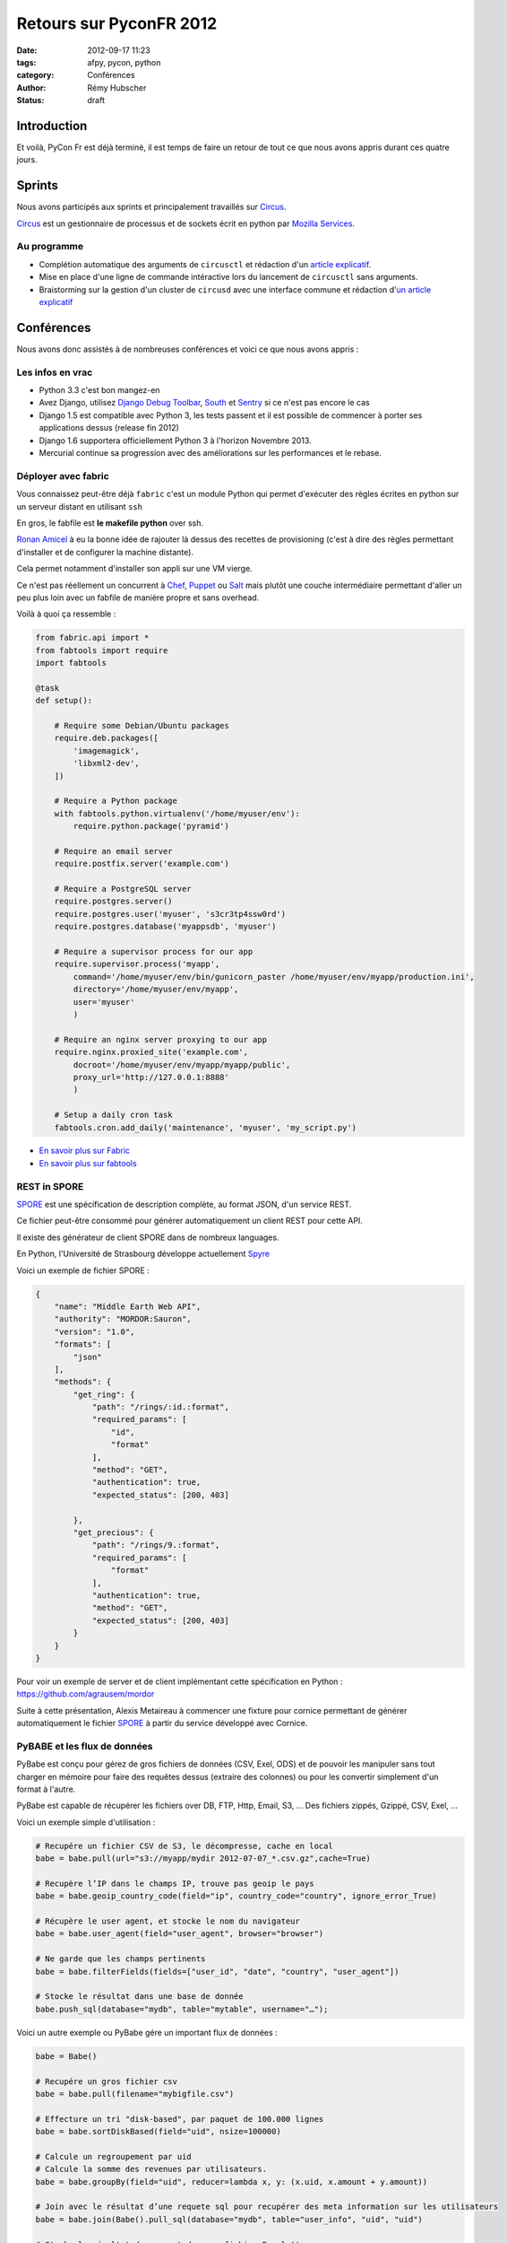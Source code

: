 ########################
Retours sur PyconFR 2012
########################

:date: 2012-09-17 11:23
:tags: afpy, pycon, python
:category: Conférences
:author: Rémy Hubscher
:status: draft

************
Introduction
************

Et voilà, PyCon Fr est déjà terminé, il est temps de faire un retour
de tout ce que nous avons appris durant ces quatre jours.

*******
Sprints
*******

Nous avons participés aux sprints et principalement travaillés sur Circus_.

Circus_ est un gestionnaire de processus et de sockets écrit en python par `Mozilla Services`_.

.. _Circus: http://circus.readthedocs.org/en/latest/
.. _`Mozilla Services`: https://github.com/mozilla-services


Au programme
============

* Complétion automatique des arguments de ``circusctl`` et rédaction
  d'un `article explicatif
  <http://tech.novapost.fr/autocompletion-des-arguments-dans-vos-commandes.html>`_.
* Mise en place d'une ligne de commande intéractive lors du lancement
  de ``circusctl`` sans arguments.
* Braistorming sur la gestion d'un cluster de ``circusd`` avec une
  interface commune et rédaction d'`un article explicatif
  <http://tech.novapost.fr/circus-clustering-management-en.html>`_


***********
Conférences
***********

Nous avons donc assistés à de nombreuses conférences et voici ce que
nous avons appris :


Les infos en vrac
=================

* Python 3.3 c'est bon mangez-en
* Avez Django, utilisez `Django Debug Toolbar`_, South_ et Sentry_ si ce n'est pas encore le cas
* Django 1.5 est compatible avec Python 3, les tests passent et il est
  possible de commencer à porter ses applications dessus (release
  fin 2012)
* Django 1.6 supportera officiellement Python 3 à l'horizon
  Novembre 2013.
* Mercurial continue sa progression avec des améliorations sur les
  performances et le rebase.


Déployer avec fabric
====================

Vous connaissez peut-être déjà ``fabric`` c'est un module Python qui
permet d'exécuter des règles écrites en python sur un serveur distant
en utilisant ``ssh``

En gros, le fabfile est **le makefile python** over ssh.

`Ronan Amicel <http://twitter.com/amicel>`_ à eu la bonne idée de
rajouter là dessus des recettes de provisioning (c'est à dire des
règles permettant d'installer et de configurer la machine distante).

Cela permet notamment d'installer son appli sur une VM vierge.

Ce n'est pas réellement un concurrent à Chef_, Puppet_ ou Salt_ mais
plutôt une couche intermédiaire permettant d'aller un peu plus loin
avec un fabfile de manière propre et sans overhead.

Voilà à quoi ça ressemble :

.. code-block:: python

    from fabric.api import *
    from fabtools import require
    import fabtools
    
    @task
    def setup():
    
        # Require some Debian/Ubuntu packages
        require.deb.packages([
            'imagemagick',
            'libxml2-dev',
        ])
    
        # Require a Python package
        with fabtools.python.virtualenv('/home/myuser/env'):
            require.python.package('pyramid')
    
        # Require an email server
        require.postfix.server('example.com')
    
        # Require a PostgreSQL server
        require.postgres.server()
        require.postgres.user('myuser', 's3cr3tp4ssw0rd')
        require.postgres.database('myappsdb', 'myuser')
    
        # Require a supervisor process for our app
        require.supervisor.process('myapp',
            command='/home/myuser/env/bin/gunicorn_paster /home/myuser/env/myapp/production.ini',
            directory='/home/myuser/env/myapp',
            user='myuser'
            )
    
        # Require an nginx server proxying to our app
        require.nginx.proxied_site('example.com',
            docroot='/home/myuser/env/myapp/myapp/public',
            proxy_url='http://127.0.0.1:8888'
            )
    
        # Setup a daily cron task
        fabtools.cron.add_daily('maintenance', 'myuser', 'my_script.py')

* `En savoir plus sur Fabric <http://docs.fabfile.org/en/1.4.3/index.html>`_
* `En savoir plus sur fabtools <https://github.com/ronnix/fabtools>`_

.. _Chef: http://www.opscode.com/chef/
.. _Puppet: http://puppetlabs.com/
.. _Salt: http://docs.saltstack.org/en/latest/ref/modules/index.html

REST in SPORE
=============

SPORE_ est une spécification de description complète, au format JSON,
d'un service REST.

Ce fichier peut-être consommé pour générer automatiquement un client
REST pour cette API. 

Il existe des générateur de client SPORE dans de nombreux languages.

En Python, l'Université de Strasbourg développe actuellement Spyre_

Voici un exemple de fichier SPORE :

.. code-block:: javascript

    {
        "name": "Middle Earth Web API",
        "authority": "MORDOR:Sauron",
        "version": "1.0",
        "formats": [
            "json"
        ],
        "methods": {
            "get_ring": {
                "path": "/rings/:id.:format",
                "required_params": [
                    "id",
                    "format"
                ],
                "method": "GET",
                "authentication": true,
                "expected_status": [200, 403]
    
            },
            "get_precious": {
                "path": "/rings/9.:format",
                "required_params": [
                    "format"
                ],
                "authentication": true,
                "method": "GET",
                "expected_status": [200, 403]
            }
        }
    }

Pour voir un exemple de server et de client implémentant cette
spécification en Python : https://github.com/agrausem/mordor

Suite à cette présentation, Alexis Metaireau à commencer une fixture
pour cornice permettant de générer automatiquement le fichier SPORE_ à
partir du service développé avec Cornice.


PyBABE et les flux de données
=============================

PyBabe est conçu pour gérez de gros fichiers de données (CSV, Exel,
ODS) et de pouvoir les manipuler sans tout charger en mémoire pour
faire des requêtes dessus (extraire des colonnes) ou pour les convertir
simplement d'un format à l'autre.

PyBabe est capable de récupérer les fichiers over DB, FTP, Http, Email, S3, ...
Des fichiers zippés, Gzippé, CSV, Exel, ...

Voici un exemple simple d'utilisation :

.. code-block:: python

    # Recupére un fichier CSV de S3, le décompresse, cache en local 
    babe = babe.pull(url="s3://myapp/mydir 2012-07-07_*.csv.gz",cache=True)
    
    # Recupère l’IP dans le champs IP, trouve pas geoip le pays
    babe = babe.geoip_country_code(field="ip", country_code="country", ignore_error_True)
    
    # Récupère le user agent, et stocke le nom du navigateur
    babe = babe.user_agent(field="user_agent", browser="browser")
    
    # Ne garde que les champs pertinents
    babe = babe.filterFields(fields=["user_id", "date", "country", "user_agent"])
    
    # Stocke le résultat dans une base de donnée
    babe.push_sql(database="mydb", table="mytable", username="…");

Voici un autre exemple ou PyBabe gére un important flux de données :

.. code-block:: python

    babe = Babe()
    
    # Recupére un gros fichier csv 
    babe = babe.pull(filename="mybigfile.csv")
    
    # Effecture un tri "disk-based", par paquet de 100.000 lignes
    babe = babe.sortDiskBased(field="uid", nsize=100000)
    
    # Calcule un regroupement par uid 
    # Calcule la somme des revenues par utilisateurs. 
    babe = babe.groupBy(field="uid", reducer=lambda x, y: (x.uid, x.amount + y.amount))
    
    # Join avec le résultat d’une requete sql pour recupérer des meta information sur les utilisateurs
    babe = babe.join(Babe().pull_sql(database="mydb", table="user_info", "uid", "uid")
    
    # Stocke le résultat du rapport dans un fichier Excel !!
    babe.push (filename="reports.xlxs");
    
Le projet a l'air très intéressant, mais en rédigeant cette article,
je n'ai trouvé aucune documentation.

Plus d'informations : https://github.com/fdouetteau/PyBabe


Cornice : Vos webservices simplifiés
====================================

Générez vos API et ayez automatiquement une documentation ainsi que
votre fichier SPORE_. Vous pouvez ensuite brancher votre API sur le
système d'URL de votre choix Werkzeug, Django ou Pyramid.

Pour faire simple ::

    $ pip install cornice
    $ paster create -t cornice project

Ensuite il suffit de modifier le fichier ``views.py`` :

.. code-block:: python

    import json
    from cornice import Service
    
    values = Service(name='foo', path='/values/{value}',
                     description="Cornice Demo")
    
    _VALUES = {}
    
    
    @values.get()
    def get_value(request):
        """Returns the value.
        """
        key = request.matchdict['value']
        return _VALUES.get(key)
    
    
    @values.post()
    def set_value(request):
        """Set the value.
    
        Returns *True* or *False*.
        """
        key = request.matchdict['value']
        try:
            _VALUES.set(key, json.loads(request.body))
        except ValueError:
            return False
        return True

Pour plus d'informations : http://packages.python.org/cornice


Tornado : Et le web asynchrone devient possible
===============================================

Si vous devez faire du long polling ou demander des informations à des
API distances telles que Facebook, Twitter, ... vous devez jeter un
œil à Tornado.

Tornado vous permet de mettre en place vos applis de web asynchrone
sans remplir vos workers WSGI et sans faire exploser votre serveur en
le remplissant de requêtes bloquantes. 

Par contre le mode asynchrone n'est pas compatible avec WSGI.

Voici un exemple de requête asynchrone :

.. code-block:: python

    class MainHandler(tornado.web.RequestHandler):
        @tornado.web.asynchronous
        def get(self):
            http = tornado.httpclient.AsyncHTTPClient()
            http.fetch("http://friendfeed-api.com/v2/feed/bret",
                       callback=self.on_response)
    
        def on_response(self, response):
            if response.error: raise tornado.web.HTTPError(500)
            json = tornado.escape.json_decode(response.body)
            self.write("Fetched " + str(len(json["entries"])) + " entries "
                       "from the FriendFeed API")
            self.finish()

Tant que self.finish() n'est pas appelé la connexion HTTP ne se
termine pas, on peut donc utiliser un système de callback assez
sympathique.

Plus d'informations ici : http://www.tornadoweb.org/documentation/


WeasyPrint ou comment générer des PDF sans souffrir
===================================================

WeasyPrint, une lib à suivre si vous devez générer des PDF en Python

Par exemple :

.. code-block:: python

    import weasyprint
    weasyprint.HTML('http://weasyprint.org/').write_pdf('/tmp/weasyprint-website.pdf')

Plus d'informations ici : http://weasyprint.org/


Architecture CQRS et les performances avec Django
=================================================

CQRS veut dire : Command Query Responsibility Segregation.

En gros, lorsque vous regardez vos requêtes avec DjDT si vous avez une
requête qui prends plusieurs secondes et que vous pouvez pas la
cacher, vous devez regarder cette solution.

La solution proposée est de séparer les requêtes d'écriture (Commands)
et les requêtes de lecture (Query).

Pour ce faire on va continuer à utiliser l'ORM pour faire les requêtes
d'écritures dans la base de données et ajouter des signaux pour mettre
à jour une vue noSQL de ces données (Redis, CouchDB, MongoDB) du côté
de vos views en lecture (Query).

Ainsi lorsqu'une modification est faites, votre base noSQL est mise à
jour avec une tâche celery asynchrone et lors de la lecture il n'y a
plus à attendre le résultat.


Comment porter ses applis sous Python3 avec six
===============================================

Une conférence très intéressante sur comment porter ses applications
vers Python3 en utilisant Six.

Le problème majeur concerne les chaines de caractères.  

Il est recommandé de programmer ses applications pour Python3 et
ensuite d'ajouter un support Python2 avec six.


La gestion des timezones en Python
==================================

La gestion des timezones est quelque chose d'assez compliqué.

Avec Python puisque cette notion évolue, la définition des timezones
est définie dans le package pytz qui est mis à jour à chaque
modification.

Il est conseillé de traiter tous les temps en UTC et de faire la modification lors de l'affichage.

Attention, une date seule ou une heure seule n'a pas de sens dans un environnement timezone aware.


Metrology, mesurez tout, tous le temps
======================================

Metrology, mesurez tout, tous le temps (graphite, statsd, carbon)

Très intéressant, plus d'info : https://github.com/cyberdelia/metrology#metrology


Marteau, faites vos tests de montée en charge et de performances
================================================================

Marteau est une web interface permettant de gérer un pool de serveur
et de lancer des tests de performances funkload.

Plus d'infos et des screeshots ici :
http://ziade.org/2012/08/22/marteau-distributed-load-tests/



.. _`Django Debug Toolbar`: https://github.com/django-debug-toolbar/django-debug-toolbar
.. _South: http://south.readthedocs.org/en/latest/about.html
.. _Sentry: http://sentry.readthedocs.org/en/latest/index.html
.. _SPORE: https://github.com/SPORE/specifications
.. _Spyre: http://spyre.readthedocs.org/en/latest/index.html
.. _PyBABE: https://github.com/fdouetteau/PyBabe
.. _Tornado: http://www.tornadoweb.org/
.. _Cornice: http://cornice.readthedocs.org/en/latest/index.html


**********
Conclusion
**********

Trop cool !
